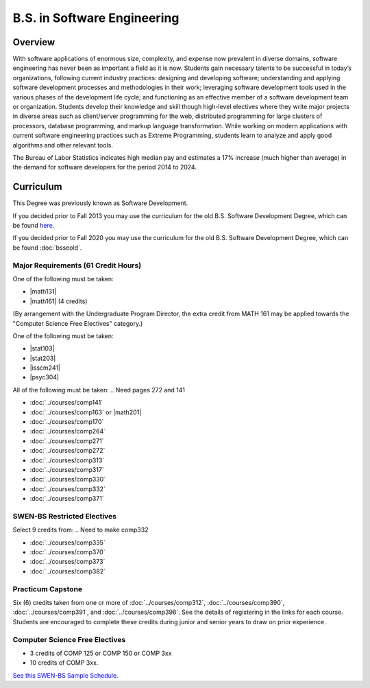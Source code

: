 .. index:: b.s. in software engineering
   software engineering

B.S. in Software Engineering
============================

Overview
---------

With software applications of enormous size, complexity, and expense now prevalent in diverse domains, software engineering has never been as important a field as it is now. Students gain necessary talents to be successful in today’s organizations, following current industry practices: designing and developing software; understanding and applying software development processes and methodologies in their work; leveraging software development tools used in the various phases of the development life cycle; and functioning as an effective member of a software development team or organization. Students develop their knowledge and skill though high-level electives where they write major projects in diverse areas such as client/server programming for the web, distributed programming for large clusters of processors, database programming, and markup language transformation. While working on modern applications with current software engineering practices such as Extreme Programming, students learn to analyze and apply good algorithms and other relevant tools.

The Bureau of Labor Statistics indicates high median pay and estimates a 17% increase (much higher than average) in the demand for software developers for the period 2014 to 2024.

Curriculum
-----------

This Degree was previously known as Software Development.

If you decided prior to Fall 2013 you may use the curriculum for the old B.S. Software Development Degree, which can be found `here <http://www.luc.edu/cs/academics/undergraduateprograms/bsse/oldcurriculum/>`_.

If you decided prior to Fall 2020 you may use the curriculum for the old B.S. Software Development Degree, which can be found :doc:`bsseold`.

Major Requirements (61 Credit Hours)
~~~~~~~~~~~~~~~~~~~~~~~~~~~~~~~~~~~~~

One of the following must be taken:

-   |math131|
-   |math161| (4 credits)


(By arrangement with the Undergraduate Program Director, the extra credit from MATH 161 may be applied towards the "Computer Science Free Electives" category.)

One of the following must be taken:

-   |stat103|
-   |stat203|
-   |isscm241|
-   |psyc304|

All of the following must be taken:
.. Need pages 272 and 141

-   :doc:`../courses/comp141`
-   :doc:`../courses/comp163` or |math201|
-   :doc:`../courses/comp170`
-   :doc:`../courses/comp264`
-   :doc:`../courses/comp271`
-   :doc:`../courses/comp272`
-   :doc:`../courses/comp313`
-   :doc:`../courses/comp317`
-   :doc:`../courses/comp330`
-   :doc:`../courses/comp332`
-   :doc:`../courses/comp371`

SWEN-BS Restricted Electives
~~~~~~~~~~~~~~~~~~~~~~~~~~~~

Select 9 credits from:
.. Need to make comp332

-   :doc:`../courses/comp335`
-   :doc:`../courses/comp370`
-   :doc:`../courses/comp373`
-   :doc:`../courses/comp382`

Practicum Capstone
~~~~~~~~~~~~~~~~~~~

Six (6) credits taken from one or more of :doc:`../courses/comp312`, :doc:`../courses/comp390`, :doc:`../courses/comp391`, and :doc:`../courses/comp398`. See the details of registering in the links for each course. Students are encouraged to complete these credits during junior and senior years to draw on prior experience.


Computer Science Free Electives
~~~~~~~~~~~~~~~~~~~~~~~~~~~~~~~

- 3 credits of COMP 125 or COMP 150 or COMP 3xx
- 10 credits of COMP 3xx.


`See this SWEN-BS Sample Schedule <https://drive.google.com/open?id=1TIbSBQ5jRhZoR2vwH18ntlu_UtVAB0H8>`_.